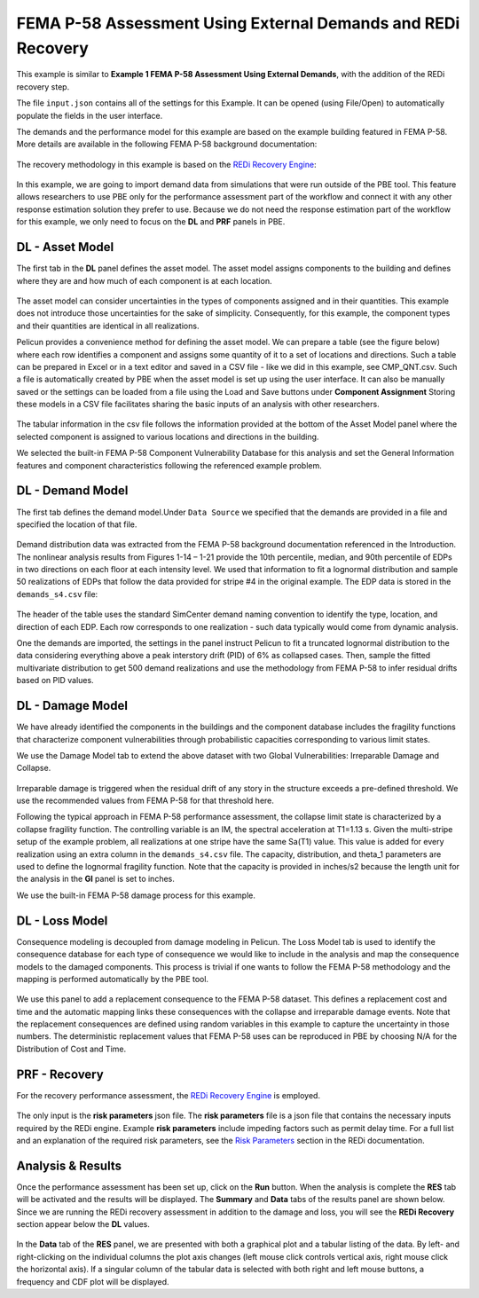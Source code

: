 .. _pbdl-0003:

FEMA P-58 Assessment Using External Demands and REDi Recovery
=============================================================

This example is similar to **Example 1 FEMA P-58 Assessment Using External Demands**, with the addition of the REDi recovery step. 

The file ``input.json`` contains all of the settings for this Example. It can be opened (using File/Open) to automatically populate the fields in the user interface.

The demands and the performance model for this example are based on the example building featured in FEMA P-58. More details are available in the following FEMA P-58 background documentation:

.. figure:: figures/P58_background_doc.png
   :align: center
   :width: 400
   :figclass: align-center

The recovery methodology in this example is based on the `REDi Recovery Engine <https://www.redi.arup.com>`_:

.. figure:: figures/REDi_background_doc.png
   :align: center
   :width: 400
   :figclass: align-center


In this example, we are going to import demand data from simulations that were run outside of the PBE tool. This feature allows researchers to use PBE only for the performance assessment part of the workflow and connect it with any other response estimation solution they prefer to use. Because we do not need the response estimation part of the workflow for this example, we only need to focus on the **DL** and **PRF** panels in PBE.

DL - Asset Model
~~~~~~~~~~~~~~~~

The first tab in the **DL** panel defines the asset model. The asset model assigns components to the building and defines where they are and how much of each component is at each location.

.. figure:: figures/asset_model.png
   :align: center
   :figclass: align-center

The asset model can consider uncertainties in the types of components assigned and in their quantities. This example does not introduce those uncertainties for the sake of simplicity. Consequently, for this example, the component types and their quantities are identical in all realizations.

Pelicun provides a convenience method for defining the asset model. We can prepare a table (see the figure below) where each row identifies a component and assigns some quantity of it to a set of locations and directions. Such a table can be prepared in Excel or in a text editor and saved in a CSV file - like we did in this example, see CMP_QNT.csv. Such a file is automatically created by PBE when the asset model is set up using the user interface. It can also be manually saved or the settings can be loaded from a file using the Load and Save buttons under **Component Assignment** Storing these models in a CSV file facilitates sharing the basic inputs of an analysis with other researchers.

.. figure:: figures/component_table.png
   :align: center
   :figclass: align-center

The tabular information in the csv file follows the information provided at the bottom of the Asset Model panel where the selected component is assigned to various locations and directions in the building.

We selected the built-in FEMA P-58 Component Vulnerability Database for this analysis and set the General Information features and component characteristics following the referenced example problem.

DL - Demand Model
~~~~~~~~~~~~~~~~~

The first tab defines the demand model.Under ``Data Source`` we specified that the demands are provided in a file and specified the location of that file.

.. figure:: figures/demand_model.png
   :align: center
   :figclass: align-center

Demand distribution data was extracted from the FEMA P-58 background documentation referenced in the Introduction. The nonlinear analysis results from Figures 1-14 – 1-21 provide the 10th percentile, median, and 90th percentile of EDPs in two directions on each floor at each intensity level. We used that information to fit a lognormal distribution and sample 50 realizations of EDPs that follow the data provided for stripe #4 in the original example. The EDP data is stored in the ``demands_s4.csv`` file:

.. figure:: figures/demand_data.png
   :align: center
   :figclass: align-center

The header of the table uses the standard SimCenter demand naming convention to identify the type, location, and direction of each EDP. Each row corresponds to one realization - such data typically would come from dynamic analysis.

One the demands are imported, the settings in the panel instruct Pelicun to fit a truncated lognormal distribution to the data considering everything above a peak interstory drift (PID) of 6% as collapsed cases. Then, sample the fitted multivariate distribution to get 500 demand realizations and use the methodology from FEMA P-58 to infer residual drifts based on PID values.

DL - Damage Model
~~~~~~~~~~~~~~~~~

We have already identified the components in the buildings and the component database includes the fragility functions that characterize component vulnerabilities through probabilistic capacities corresponding to various limit states.

We use the Damage Model tab to extend the above dataset with two Global Vulnerabilities: Irreparable Damage and Collapse.

.. figure:: figures/damage_model.png
   :align: center
   :figclass: align-center


Irreparable damage is triggered when the residual drift of any story in the structure exceeds a pre-defined threshold. We use the recommended values from FEMA P-58 for that threshold here.

Following the typical approach in FEMA P-58 performance assessment, the collapse limit state is characterized by a collapse fragility function. The controlling variable is an IM, the spectral acceleration at T1=1.13 s. Given the multi-stripe setup of the example problem, all realizations at one stripe have the same Sa(T1) value. This value is added for every realization using an extra column in the ``demands_s4.csv`` file. The capacity, distribution, and theta_1 parameters are used to define the lognormal fragility function. Note that the capacity is provided in inches/s2 because the length unit for the analysis in the **GI** panel is set to inches.

We use the built-in FEMA P-58 damage process for this example.


DL - Loss Model
~~~~~~~~~~~~~~~

Consequence modeling is decoupled from damage modeling in Pelicun. The Loss Model tab is used to identify the consequence database for each type of consequence we would like to include in the analysis and map the consequence models to the damaged components. This process is trivial if one wants to follow the FEMA P-58 methodology and the mapping is performed automatically by the PBE tool.

.. figure:: figures/loss_model.png
   :align: center
   :figclass: align-center

We use this panel to add a replacement consequence to the FEMA P-58 dataset. This defines a replacement cost and time and the automatic mapping links these consequences with the collapse and irreparable damage events. Note that the replacement consequences are defined using random variables in this example to capture the uncertainty in those numbers. The deterministic replacement values that FEMA P-58 uses can be reproduced in PBE by choosing N/A for the Distribution of Cost and Time.


PRF - Recovery
~~~~~~~~~~~~~~

For the recovery performance assessment, the `REDi Recovery Engine <https://www.redi.arup.com>`_ is employed.

.. figure:: figures/prf.png
   :align: center
   :figclass: align-center

The only input is the **risk parameters** json file. The **risk parameters** file is a json file that contains the necessary inputs required by the REDi engine. Example **risk parameters** include impeding factors such as permit delay time. For a full list and an explanation of the required risk parameters, see the `Risk Parameters <https://sgavrilovicarup.github.io/REDi-docs/#risk-parameters>`_ section in the REDi documentation. 


Analysis & Results
~~~~~~~~~~~~~~~~~~

Once the performance assessment has been set up, click on the **Run** button. When the analysis is complete the **RES** tab will be activated and the results will be displayed. The **Summary** and **Data** tabs of the results panel are shown below. Since we are running the REDi recovery assessment in addition to the damage and loss, you will see the **REDi Recovery** section appear below the **DL** values. 

.. figure:: figures/1_RES_summary.png
   :align: center
   :figclass: align-center


.. figure:: figures/1_RES_data.png
   :align: center
   :figclass: align-center

In the **Data** tab of the **RES** panel, we are presented with both a graphical plot and a tabular listing of the data. By left- and right-clicking on the individual columns the plot axis changes (left mouse click controls vertical axis, right mouse click the horizontal axis). If a singular column of the tabular data is selected with both right and left mouse buttons, a frequency and CDF plot will be displayed.